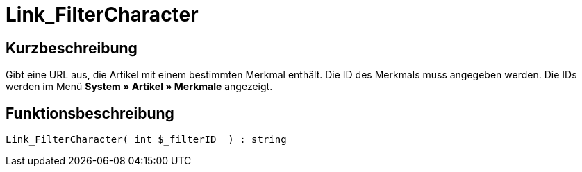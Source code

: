 = Link_FilterCharacter
:lang: de
// include::{includedir}/_header.adoc[]
:keywords: Link_FilterCharacter
:position: 147

//  auto generated content Thu, 06 Jul 2017 00:40:17 +0200
== Kurzbeschreibung

Gibt eine URL aus, die Artikel mit einem bestimmten Merkmal enthält. Die ID des Merkmals muss angegeben werden. Die IDs werden im Menü *System » Artikel » Merkmale* angezeigt.

== Funktionsbeschreibung

[source,plenty]
----

Link_FilterCharacter( int $_filterID  ) : string

----

